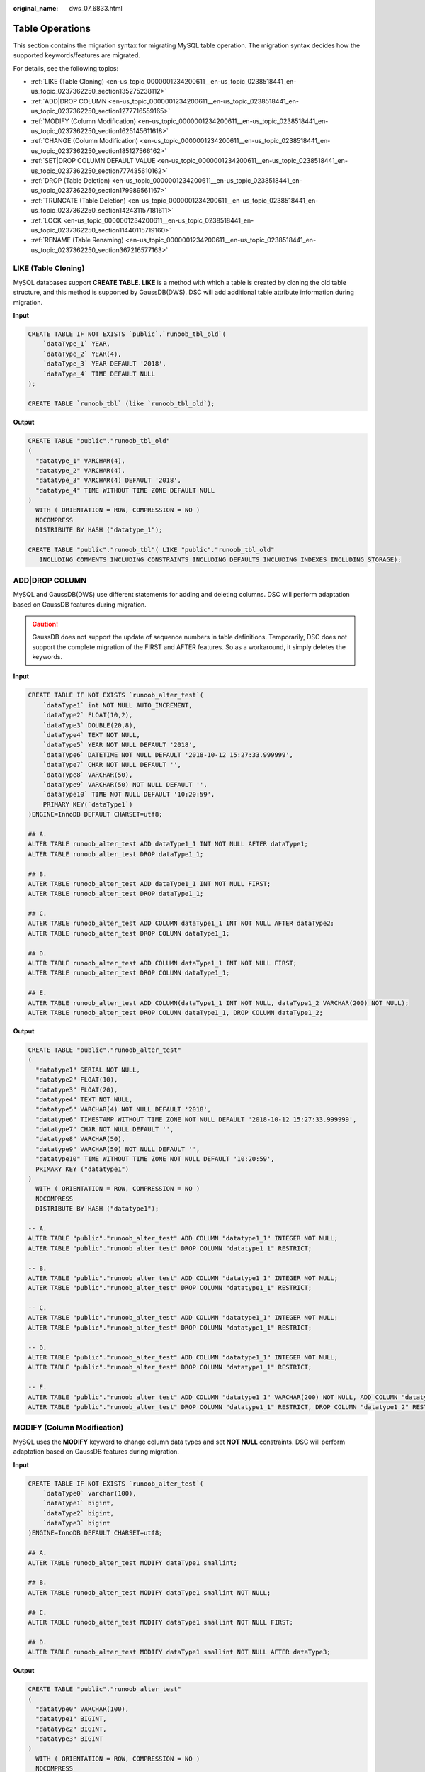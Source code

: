 :original_name: dws_07_6833.html

.. _dws_07_6833:

Table Operations
================

This section contains the migration syntax for migrating MySQL table operation. The migration syntax decides how the supported keywords/features are migrated.

For details, see the following topics:

-  :ref:`LIKE (Table Cloning) <en-us_topic_0000001234200611__en-us_topic_0238518441_en-us_topic_0237362250_section135275238112>`
-  :ref:`ADD|DROP COLUMN <en-us_topic_0000001234200611__en-us_topic_0238518441_en-us_topic_0237362250_section1277716559165>`
-  :ref:`MODIFY (Column Modification) <en-us_topic_0000001234200611__en-us_topic_0238518441_en-us_topic_0237362250_section1625145611618>`
-  :ref:`CHANGE (Column Modification) <en-us_topic_0000001234200611__en-us_topic_0238518441_en-us_topic_0237362250_section185127566162>`
-  :ref:`SET|DROP COLUMN DEFAULT VALUE <en-us_topic_0000001234200611__en-us_topic_0238518441_en-us_topic_0237362250_section777435610162>`
-  :ref:`DROP (Table Deletion) <en-us_topic_0000001234200611__en-us_topic_0238518441_en-us_topic_0237362250_section179989561167>`
-  :ref:`TRUNCATE (Table Deletion) <en-us_topic_0000001234200611__en-us_topic_0238518441_en-us_topic_0237362250_section142431157181611>`
-  :ref:`LOCK <en-us_topic_0000001234200611__en-us_topic_0238518441_en-us_topic_0237362250_section11440115719160>`
-  :ref:`RENAME (Table Renaming) <en-us_topic_0000001234200611__en-us_topic_0238518441_en-us_topic_0237362250_section367216577163>`

.. _en-us_topic_0000001234200611__en-us_topic_0238518441_en-us_topic_0237362250_section135275238112:

LIKE (Table Cloning)
--------------------

MySQL databases support **CREATE TABLE**. **LIKE** is a method with which a table is created by cloning the old table structure, and this method is supported by GaussDB(DWS). DSC will add additional table attribute information during migration.

**Input**

.. code-block::

   CREATE TABLE IF NOT EXISTS `public`.`runoob_tbl_old`(
       `dataType_1` YEAR,
       `dataType_2` YEAR(4),
       `dataType_3` YEAR DEFAULT '2018',
       `dataType_4` TIME DEFAULT NULL
   );

   CREATE TABLE `runoob_tbl` (like `runoob_tbl_old`);

**Output**

.. code-block::

   CREATE TABLE "public"."runoob_tbl_old"
   (
     "datatype_1" VARCHAR(4),
     "datatype_2" VARCHAR(4),
     "datatype_3" VARCHAR(4) DEFAULT '2018',
     "datatype_4" TIME WITHOUT TIME ZONE DEFAULT NULL
   )
     WITH ( ORIENTATION = ROW, COMPRESSION = NO )
     NOCOMPRESS
     DISTRIBUTE BY HASH ("datatype_1");

   CREATE TABLE "public"."runoob_tbl"( LIKE "public"."runoob_tbl_old"
      INCLUDING COMMENTS INCLUDING CONSTRAINTS INCLUDING DEFAULTS INCLUDING INDEXES INCLUDING STORAGE);

.. _en-us_topic_0000001234200611__en-us_topic_0238518441_en-us_topic_0237362250_section1277716559165:

ADD|DROP COLUMN
---------------

MySQL and GaussDB(DWS) use different statements for adding and deleting columns. DSC will perform adaptation based on GaussDB features during migration.

.. caution::

   GaussDB does not support the update of sequence numbers in table definitions. Temporarily, DSC does not support the complete migration of the FIRST and AFTER features. So as a workaround, it simply deletes the keywords.

**Input**

.. code-block::

   CREATE TABLE IF NOT EXISTS `runoob_alter_test`(
       `dataType1` int NOT NULL AUTO_INCREMENT,
       `dataType2` FLOAT(10,2),
       `dataType3` DOUBLE(20,8),
       `dataType4` TEXT NOT NULL,
       `dataType5` YEAR NOT NULL DEFAULT '2018',
       `dataType6` DATETIME NOT NULL DEFAULT '2018-10-12 15:27:33.999999',
       `dataType7` CHAR NOT NULL DEFAULT '',
       `dataType8` VARCHAR(50),
       `dataType9` VARCHAR(50) NOT NULL DEFAULT '',
       `dataType10` TIME NOT NULL DEFAULT '10:20:59',
       PRIMARY KEY(`dataType1`)
   )ENGINE=InnoDB DEFAULT CHARSET=utf8;

   ## A.
   ALTER TABLE runoob_alter_test ADD dataType1_1 INT NOT NULL AFTER dataType1;
   ALTER TABLE runoob_alter_test DROP dataType1_1;

   ## B.
   ALTER TABLE runoob_alter_test ADD dataType1_1 INT NOT NULL FIRST;
   ALTER TABLE runoob_alter_test DROP dataType1_1;

   ## C.
   ALTER TABLE runoob_alter_test ADD COLUMN dataType1_1 INT NOT NULL AFTER dataType2;
   ALTER TABLE runoob_alter_test DROP COLUMN dataType1_1;

   ## D.
   ALTER TABLE runoob_alter_test ADD COLUMN dataType1_1 INT NOT NULL FIRST;
   ALTER TABLE runoob_alter_test DROP COLUMN dataType1_1;

   ## E.
   ALTER TABLE runoob_alter_test ADD COLUMN(dataType1_1 INT NOT NULL, dataType1_2 VARCHAR(200) NOT NULL);
   ALTER TABLE runoob_alter_test DROP COLUMN dataType1_1, DROP COLUMN dataType1_2;

**Output**

.. code-block::

   CREATE TABLE "public"."runoob_alter_test"
   (
     "datatype1" SERIAL NOT NULL,
     "datatype2" FLOAT(10),
     "datatype3" FLOAT(20),
     "datatype4" TEXT NOT NULL,
     "datatype5" VARCHAR(4) NOT NULL DEFAULT '2018',
     "datatype6" TIMESTAMP WITHOUT TIME ZONE NOT NULL DEFAULT '2018-10-12 15:27:33.999999',
     "datatype7" CHAR NOT NULL DEFAULT '',
     "datatype8" VARCHAR(50),
     "datatype9" VARCHAR(50) NOT NULL DEFAULT '',
     "datatype10" TIME WITHOUT TIME ZONE NOT NULL DEFAULT '10:20:59',
     PRIMARY KEY ("datatype1")
   )
     WITH ( ORIENTATION = ROW, COMPRESSION = NO )
     NOCOMPRESS
     DISTRIBUTE BY HASH ("datatype1");

   -- A.
   ALTER TABLE "public"."runoob_alter_test" ADD COLUMN "datatype1_1" INTEGER NOT NULL;
   ALTER TABLE "public"."runoob_alter_test" DROP COLUMN "datatype1_1" RESTRICT;

   -- B.
   ALTER TABLE "public"."runoob_alter_test" ADD COLUMN "datatype1_1" INTEGER NOT NULL;
   ALTER TABLE "public"."runoob_alter_test" DROP COLUMN "datatype1_1" RESTRICT;

   -- C.
   ALTER TABLE "public"."runoob_alter_test" ADD COLUMN "datatype1_1" INTEGER NOT NULL;
   ALTER TABLE "public"."runoob_alter_test" DROP COLUMN "datatype1_1" RESTRICT;

   -- D.
   ALTER TABLE "public"."runoob_alter_test" ADD COLUMN "datatype1_1" INTEGER NOT NULL;
   ALTER TABLE "public"."runoob_alter_test" DROP COLUMN "datatype1_1" RESTRICT;

   -- E.
   ALTER TABLE "public"."runoob_alter_test" ADD COLUMN "datatype1_1" VARCHAR(200) NOT NULL, ADD COLUMN "datatype1_2" VARCHAR(200) NOT NULL;
   ALTER TABLE "public"."runoob_alter_test" DROP COLUMN "datatype1_1" RESTRICT, DROP COLUMN "datatype1_2" RESTRICT;

.. _en-us_topic_0000001234200611__en-us_topic_0238518441_en-us_topic_0237362250_section1625145611618:

MODIFY (Column Modification)
----------------------------

MySQL uses the **MODIFY** keyword to change column data types and set **NOT NULL** constraints. DSC will perform adaptation based on GaussDB features during migration.

**Input**

.. code-block::

   CREATE TABLE IF NOT EXISTS `runoob_alter_test`(
       `dataType0` varchar(100),
       `dataType1` bigint,
       `dataType2` bigint,
       `dataType3` bigint
   )ENGINE=InnoDB DEFAULT CHARSET=utf8;

   ## A.
   ALTER TABLE runoob_alter_test MODIFY dataType1 smallint;

   ## B.
   ALTER TABLE runoob_alter_test MODIFY dataType1 smallint NOT NULL;

   ## C.
   ALTER TABLE runoob_alter_test MODIFY dataType1 smallint NOT NULL FIRST;

   ## D.
   ALTER TABLE runoob_alter_test MODIFY dataType1 smallint NOT NULL AFTER dataType3;

**Output**

.. code-block::

   CREATE TABLE "public"."runoob_alter_test"
   (
     "datatype0" VARCHAR(100),
     "datatype1" BIGINT,
     "datatype2" BIGINT,
     "datatype3" BIGINT
   )
     WITH ( ORIENTATION = ROW, COMPRESSION = NO )
     NOCOMPRESS
     DISTRIBUTE BY HASH ("datatype0");

   -- A.
   ALTER TABLE "public"."runoob_alter_test" ALTER COLUMN "datatype1" SET DATA TYPE SMALLINT;

   -- B.
   ALTER TABLE "public"."runoob_alter_test" ALTER COLUMN "datatype1" SET DATA TYPE SMALLINT, ALTER COLUMN "datatype1" SET NOT NULL;

   -- C.
   ALTER TABLE "public"."runoob_alter_test" ALTER COLUMN "datatype1" SET DATA TYPE SMALLINT, ALTER COLUMN "datatype1" SET NOT NULL;

   -- D.
   ALTER TABLE "public"."runoob_alter_test" ALTER COLUMN "datatype1" SET DATA TYPE SMALLINT, ALTER COLUMN "datatype1" SET NOT NULL;

.. _en-us_topic_0000001234200611__en-us_topic_0238518441_en-us_topic_0237362250_section185127566162:

CHANGE (Column Modification)
----------------------------

MySQL uses the **CHANGE** keyword to change column names and data types and set **NOT NULL** constraints. DSC will perform adaptation based on GaussDB features during migration.

**Input**

.. code-block::

   CREATE TABLE IF NOT EXISTS `runoob_alter_test`(
       `dataType0` varchar(128),
       `dataType1` bigint,
       `dataType2` bigint,
       `dataType3` bigint,
       `dataType4` bigint
   )ENGINE=InnoDB DEFAULT CHARSET=utf8;

   ## A.
   ALTER TABLE runoob_alter_test CHANGE dataType1 dataType1New VARCHAR(50);

   ## B.
   ALTER TABLE runoob_alter_test CHANGE dataType2 dataType2New VARCHAR(50) NOT NULL;

   ## C.
   ALTER TABLE runoob_alter_test CHANGE dataType3 dataType3New VARCHAR(100) FIRST;

   ## D.
   ALTER TABLE runoob_alter_test CHANGE dataType4 dataType4New VARCHAR(50) AFTER dataType1;

**Output**

.. code-block::

   CREATE TABLE "public"."runoob_alter_test"
   (
     "datatype0" VARCHAR(128),
     "datatype1" BIGINT,
     "datatype2" BIGINT,
     "datatype3" BIGINT,
     "datatype4" BIGINT
   )
     WITH ( ORIENTATION = ROW, COMPRESSION = NO )
     NOCOMPRESS
     DISTRIBUTE BY HASH ("datatype0");

   -- A.
   ALTER TABLE "public"."runoob_alter_test" RENAME COLUMN "datatype1" TO "datatype1new";
   ALTER TABLE "public"."runoob_alter_test" ALTER COLUMN "datatype1new" SET DATA TYPE VARCHAR(50);

   -- B.
   ALTER TABLE "public"."runoob_alter_test" RENAME COLUMN "datatype2" TO "datatype2new";
   ALTER TABLE "public"."runoob_alter_test" ALTER COLUMN "datatype2new" SET DATA TYPE VARCHAR(50), ALTER COLUMN "datatype2new" SET NOT NULL;

   -- C.
   ALTER TABLE "public"."runoob_alter_test" RENAME COLUMN "datatype3" TO "datatype3new";
   ALTER TABLE "public"."runoob_alter_test" ALTER COLUMN "datatype3new" SET DATA TYPE VARCHAR(100);

   -- D.
   ALTER TABLE "public"."runoob_alter_test" RENAME COLUMN "datatype4" TO "datatype4new";
   ALTER TABLE "public"."runoob_alter_test" ALTER COLUMN "datatype4new" SET DATA TYPE VARCHAR(50);

.. _en-us_topic_0000001234200611__en-us_topic_0238518441_en-us_topic_0237362250_section777435610162:

SET|DROP COLUMN DEFAULT VALUE
-----------------------------

In MySQL, the **COLUMN** keyword can be omitted when the **ALTER** statement is used to set the default value of a column. DSC will perform adaptation based on GaussDB features during migration.

**Input**

.. code-block::

   CREATE TABLE IF NOT EXISTS `runoob_alter_test`(
       `dataType1` int NOT NULL AUTO_INCREMENT,
       `dataType2` FLOAT(10,2),
       `dataType3` DOUBLE(20,8),
       `dataType4` TEXT NOT NULL,
       `dataType5` YEAR NOT NULL DEFAULT '2018',
       `dataType6` DATETIME NOT NULL DEFAULT '2018-10-12 15:27:33.999999',
       `dataType7` CHAR NOT NULL DEFAULT '',
       `dataType8` VARCHAR(50),
       `dataType9` VARCHAR(50) NOT NULL DEFAULT '',
       `dataType10` TIME NOT NULL DEFAULT '10:20:59',
       PRIMARY KEY(`dataType1`)
   )ENGINE=InnoDB DEFAULT CHARSET=utf8;

   ALTER TABLE runoob_alter_test ALTER dataType2 SET DEFAULT 1;
   ALTER TABLE runoob_alter_test ALTER COLUMN dataType2 SET DEFAULT 3;
   ALTER TABLE runoob_alter_test ALTER dataType2 DROP DEFAULT;
   ALTER TABLE runoob_alter_test ALTER COLUMN dataType2 DROP DEFAULT;

**Output**

.. code-block::

   CREATE TABLE "public"."runoob_alter_test"
   (
     "datatype1" SERIAL NOT NULL,
     "datatype2" FLOAT(10),
     "datatype3" FLOAT(20),
     "datatype4" TEXT NOT NULL,
     "datatype5" VARCHAR(4) NOT NULL DEFAULT '2018',
     "datatype6" TIMESTAMP WITHOUT TIME ZONE NOT NULL DEFAULT '2018-10-12 15:27:33.999999',
     "datatype7" CHAR NOT NULL DEFAULT '',
     "datatype8" VARCHAR(50),
     "datatype9" VARCHAR(50) NOT NULL DEFAULT '',
     "datatype10" TIME WITHOUT TIME ZONE NOT NULL DEFAULT '10:20:59',
     PRIMARY KEY ("datatype1")
   )
     WITH ( ORIENTATION = ROW, COMPRESSION = NO )
     NOCOMPRESS
     DISTRIBUTE BY HASH ("datatype1");

   ALTER TABLE "public"."runoob_alter_test" ALTER COLUMN "datatype2" SET DEFAULT 1;
   ALTER TABLE "public"."runoob_alter_test" ALTER COLUMN "datatype2" SET DEFAULT 3;
   ALTER TABLE "public"."runoob_alter_test" ALTER COLUMN "datatype2" DROP DEFAULT;
   ALTER TABLE "public"."runoob_alter_test" ALTER COLUMN "datatype2" DROP DEFAULT;

.. _en-us_topic_0000001234200611__en-us_topic_0238518441_en-us_topic_0237362250_section179989561167:

DROP (Table Deletion)
---------------------

Both GaussDB(DWS) and MySQL can use the **DROP** statement to delete tables, but GaussDB(DWS) does not support the **RESTRICT \| CASCADE** keyword in **DROP**. DSC will delete the keywords during migration.

**Input**

.. code-block::

   CREATE TABLE IF NOT EXISTS `public`.`express_elb_server`(
      `runoob_id` VARCHAR(10),
      `runoob_title` VARCHAR(100) NOT NULL,
      `runoob_author` VARCHAR(40) NOT NULL,
      `submission_date` VARCHAR(10)
   )ENGINE=InnoDB DEFAULT CHARSET=utf8;
   DROP TABLE  `public`.`express_elb_server` RESTRICT;

**Output**

.. code-block::

   CREATE TABLE "public"."express_elb_server"
   (
     "runoob_id" VARCHAR(10),
     "runoob_title" VARCHAR(100) NOT NULL,
     "runoob_author" VARCHAR(40) NOT NULL,
     "submission_date" VARCHAR(10)
   )
     WITH ( ORIENTATION = ROW, COMPRESSION = NO )
     NOCOMPRESS
     DISTRIBUTE BY HASH ("runoob_id");
   DROP TABLE "public"."express_elb_server";

.. _en-us_topic_0000001234200611__en-us_topic_0238518441_en-us_topic_0237362250_section142431157181611:

TRUNCATE (Table Deletion)
-------------------------

In MySQL, the **TABLE** keyword can be omitted when the **TRUNCATE** statement is used to delete table data. GaussDB does not support this usage. In addition, DSC will add **CONTINUE IDENTITY RESTRICT** during **TRUNCATE** migration.

**Input**

.. code-block::

   TRUNCATE TABLE `public`.`test_create_table01`;
   TRUNCATE TEST_CREATE_TABLE01;

**Output**

.. code-block::

   TRUNCATE TABLE "public"."test_create_table01" CONTINUE IDENTITY RESTRICT;
   TRUNCATE TABLE "public"."test_create_table01" CONTINUE IDENTITY RESTRICT;

.. _en-us_topic_0000001234200611__en-us_topic_0238518441_en-us_topic_0237362250_section11440115719160:

LOCK
----

GaussDB(DWS) does not support the **ALTER TABLE** *tbName* **LOCK** statement of MySQL, which will be deleted by DSC during migration.

**Input**

.. code-block::

   CREATE TABLE IF NOT EXISTS `runoob_alter_test`(
       `dataType1` int NOT NULL AUTO_INCREMENT,
       `dataType2` FLOAT(10),
       `dataType4` TEXT NOT NULL,
       `dataType5` YEAR NOT NULL DEFAULT '2018',
       `dataType6` DATETIME NOT NULL,
       `dataType7` CHAR NOT NULL DEFAULT '',
       `dataType8` VARCHAR(50),
       `dataType9` VARCHAR(50) NOT NULL DEFAULT '',
       `dataType10` TIME NOT NULL DEFAULT '10:20:59',
       PRIMARY KEY(`dataType1`)
   )ENGINE=InnoDB DEFAULT CHARSET=utf8;

   ## A.
   ALTER TABLE runoob_alter_test LOCK DEFAULT;

   ## B.
   ALTER TABLE runoob_alter_test LOCK=DEFAULT;

   ## C.
   ALTER TABLE runoob_alter_test LOCK EXCLUSIVE;

   ## D.
   ALTER TABLE runoob_alter_test LOCK=EXCLUSIVE;

**Output**

.. code-block::

   CREATE TABLE "public"."runoob_alter_test"
   (
     "datatype1" SERIAL NOT NULL,
     "datatype2" FLOAT(10),
     "datatype4" TEXT NOT NULL,
     "datatype5" VARCHAR(4) NOT NULL DEFAULT '2018',
     "datatype6" TIMESTAMP WITHOUT TIME ZONE NOT NULL,
     "datatype7" CHAR NOT NULL DEFAULT '',
     "datatype8" VARCHAR(50),
     "datatype9" VARCHAR(50) NOT NULL DEFAULT '',
     "datatype10" TIME WITHOUT TIME ZONE NOT NULL DEFAULT '10:20:59',
     PRIMARY KEY ("datatype1")
   )
     WITH ( ORIENTATION = ROW, COMPRESSION = NO )
     NOCOMPRESS
     DISTRIBUTE BY HASH ("datatype1");

   -- A.

   -- B.

   -- C.

   -- D.

.. _en-us_topic_0000001234200611__en-us_topic_0238518441_en-us_topic_0237362250_section367216577163:

RENAME (Table Renaming)
-----------------------

The statement for renaming a table in MySQL is slightly different from that in GaussDB(DWS). DSC will perform adaptation based on GaussDB features during migration.

.. caution::

   Currently, DSC does not support original table names prefixed with **DATABASE/SCHEMA.**

#. MySQL uses the **RENAME TABLE** statement to change a table name.

   **Input**

   .. code-block::

      # Rename a single table.
      RENAME TABLE DEPARTMENT TO NEWDEPT;

       # Rename multiple tables.
      RENAME TABLE NEWDEPT TO NEWDEPT_02,PEOPLE TO PEOPLE_02;

   **Output**

   .. code-block::

      -- Rename a single table.
      ALTER TABLE "public"."department" RENAME TO "newdept";

      -- Rename multiple tables.
      ALTER TABLE "public"."newdept" RENAME TO "newdept_02";
      ALTER TABLE "public"."people" RENAME TO "people_02";

#. In MySQL, the **ALTER TABLE RENAME** statement is used to change a table name. When this statement is migrated by DSC, the keyword **AS** is converted to **TO**.

   **Input**

   .. code-block::

      ## A.
      ALTER TABLE runoob_alter_test RENAME TO runoob_alter_testnew;

      ## B.
      ALTER TABLE runoob_alter_testnew RENAME AS runoob_alter_testnewnew;

   **Output**

   .. code-block::

      -- A.
      ALTER TABLE "public"."runoob_alter_test" RENAME TO "runoob_alter_testnew";

      -- B.
      ALTER TABLE "public"."runoob_alter_testnew" RENAME TO "runoob_alter_testnewnew";
